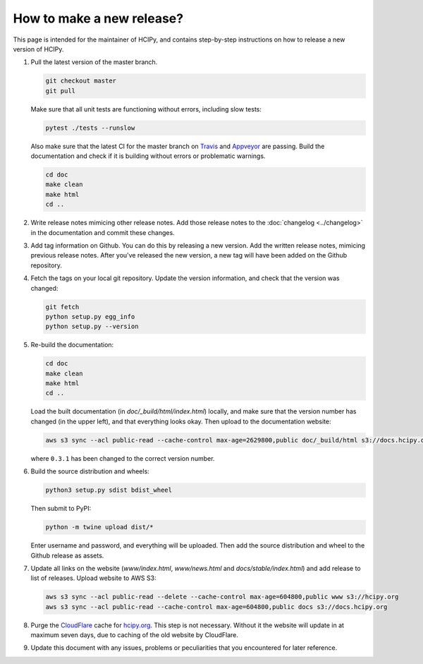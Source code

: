 How to make a new release?
==========================

This page is intended for the maintainer of HCIPy, and contains step-by-step instructions on how to release a new version of HCIPy.

1.  Pull the latest version of the master branch.

    .. code-block:: shell

        git checkout master
        git pull

    Make sure that all unit tests are functioning without errors, including slow tests:

    .. code-block:: shell

        pytest ./tests --runslow

    Also make sure that the latest CI for the master branch on `Travis <https://travis-ci.org/ehpor/hcipy>`__ and `Appveyor <https://ci.appveyor.com/project/ehpor/hcipy>`__ are passing. Build the documentation and check if it is building without errors or problematic warnings.

    .. code-block:: shell

        cd doc
        make clean
        make html
        cd ..

2. Write release notes mimicing other release notes. Add those release notes to the :doc:`changelog <../changelog>` in the documentation and commit these changes.

3.  Add tag information on Github. You can do this by releasing a new version. Add the written release notes, mimicing previous release notes. After you've released the new version, a new tag will have been added on the Github repository.

4.  Fetch the tags on your local git repository. Update the version information, and check that the version was changed:

    .. code-block:: shell

        git fetch
        python setup.py egg_info
        python setup.py --version

5.  Re-build the documentation:

    .. code-block:: shell

        cd doc
        make clean
        make html
        cd ..

    Load the built documentation (in *doc/_build/html/index.html*) locally, and make sure that the version number has changed (in the upper left), and that everything looks okay. Then upload to the documentation website:

    .. code-block:: shell

        aws s3 sync --acl public-read --cache-control max-age=2629800,public doc/_build/html s3://docs.hcipy.org/0.3.1

    where ``0.3.1`` has been changed to the correct version number.

6.  Build the source distribution and wheels:

    .. code-block:: shell

        python3 setup.py sdist bdist_wheel

    Then submit to PyPI:

    .. code-block:: shell

        python -m twine upload dist/*

    Enter username and password, and everything will be uploaded. Then add the source distribution and wheel to the Github release as assets.

7.  Update all links on the website (*www/index.html*, *www/news.html* and *docs/stable/index.html*) and add release to list of releases. Upload website to AWS S3:

    .. code-block:: shell

        aws s3 sync --acl public-read --delete --cache-control max-age=604800,public www s3://hcipy.org
        aws s3 sync --acl public-read --cache-control max-age=604800,public docs s3://docs.hcipy.org

8.  Purge the `CloudFlare <https://cloudflare.com>`__ cache for `hcipy.org <https://hcipy.org>`__. This step is not necessary. Without it the website will update in at maximum seven days, due to caching of the old website by CloudFlare.

9.  Update this document with any issues, problems or peculiarities that you encountered for later reference.
